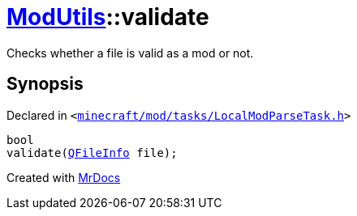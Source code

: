 [#ModUtils-validate]
= xref:ModUtils.adoc[ModUtils]::validate
:relfileprefix: ../
:mrdocs:


Checks whether a file is valid as a mod or not&period;



== Synopsis

Declared in `&lt;https://github.com/PrismLauncher/PrismLauncher/blob/develop/minecraft/mod/tasks/LocalModParseTask.h#L27[minecraft&sol;mod&sol;tasks&sol;LocalModParseTask&period;h]&gt;`

[source,cpp,subs="verbatim,replacements,macros,-callouts"]
----
bool
validate(xref:QFileInfo.adoc[QFileInfo] file);
----



[.small]#Created with https://www.mrdocs.com[MrDocs]#
